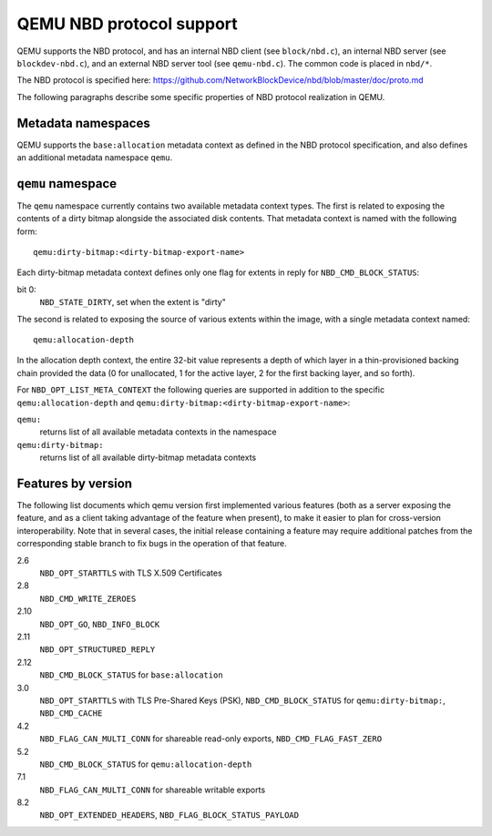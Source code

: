 QEMU NBD protocol support
=========================

QEMU supports the NBD protocol, and has an internal NBD client (see
``block/nbd.c``), an internal NBD server (see ``blockdev-nbd.c``), and an
external NBD server tool (see ``qemu-nbd.c``). The common code is placed
in ``nbd/*``.

The NBD protocol is specified here:
https://github.com/NetworkBlockDevice/nbd/blob/master/doc/proto.md

The following paragraphs describe some specific properties of NBD
protocol realization in QEMU.

Metadata namespaces
-------------------

QEMU supports the ``base:allocation`` metadata context as defined in the
NBD protocol specification, and also defines an additional metadata
namespace ``qemu``.

``qemu`` namespace
------------------

The ``qemu`` namespace currently contains two available metadata context
types.  The first is related to exposing the contents of a dirty
bitmap alongside the associated disk contents.  That metadata context
is named with the following form::

    qemu:dirty-bitmap:<dirty-bitmap-export-name>

Each dirty-bitmap metadata context defines only one flag for extents
in reply for ``NBD_CMD_BLOCK_STATUS``:

bit 0:
  ``NBD_STATE_DIRTY``, set when the extent is "dirty"

The second is related to exposing the source of various extents within
the image, with a single metadata context named::

    qemu:allocation-depth

In the allocation depth context, the entire 32-bit value represents a
depth of which layer in a thin-provisioned backing chain provided the
data (0 for unallocated, 1 for the active layer, 2 for the first
backing layer, and so forth).

For ``NBD_OPT_LIST_META_CONTEXT`` the following queries are supported
in addition to the specific ``qemu:allocation-depth`` and
``qemu:dirty-bitmap:<dirty-bitmap-export-name>``:

``qemu:``
  returns list of all available metadata contexts in the namespace
``qemu:dirty-bitmap:``
  returns list of all available dirty-bitmap metadata contexts

Features by version
-------------------

The following list documents which qemu version first implemented
various features (both as a server exposing the feature, and as a
client taking advantage of the feature when present), to make it
easier to plan for cross-version interoperability.  Note that in
several cases, the initial release containing a feature may require
additional patches from the corresponding stable branch to fix bugs in
the operation of that feature.

2.6
  ``NBD_OPT_STARTTLS`` with TLS X.509 Certificates
2.8
  ``NBD_CMD_WRITE_ZEROES``
2.10
  ``NBD_OPT_GO``, ``NBD_INFO_BLOCK``
2.11
  ``NBD_OPT_STRUCTURED_REPLY``
2.12
  ``NBD_CMD_BLOCK_STATUS`` for ``base:allocation``
3.0
  ``NBD_OPT_STARTTLS`` with TLS Pre-Shared Keys (PSK),
  ``NBD_CMD_BLOCK_STATUS`` for ``qemu:dirty-bitmap:``, ``NBD_CMD_CACHE``
4.2
  ``NBD_FLAG_CAN_MULTI_CONN`` for shareable read-only exports,
  ``NBD_CMD_FLAG_FAST_ZERO``
5.2
  ``NBD_CMD_BLOCK_STATUS`` for ``qemu:allocation-depth``
7.1
  ``NBD_FLAG_CAN_MULTI_CONN`` for shareable writable exports
8.2
  ``NBD_OPT_EXTENDED_HEADERS``, ``NBD_FLAG_BLOCK_STATUS_PAYLOAD``
